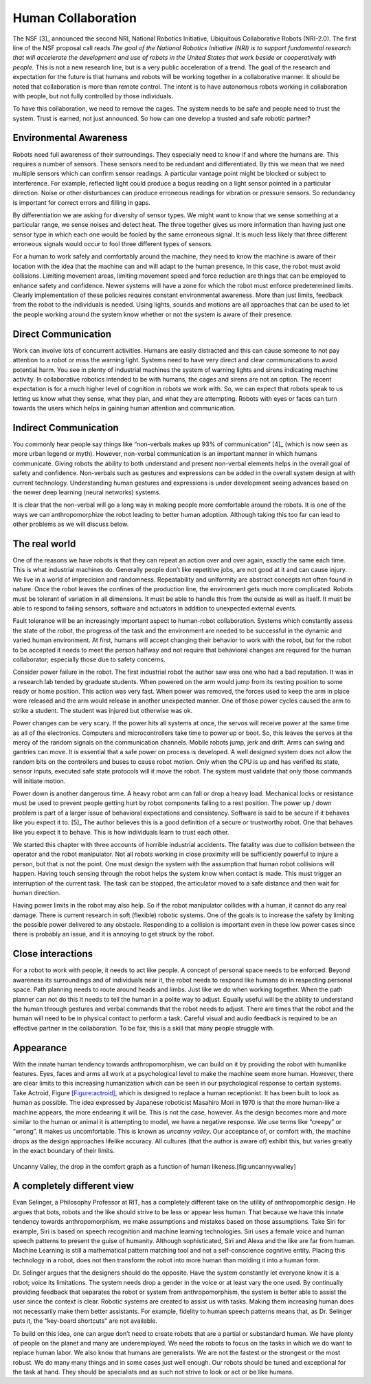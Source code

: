 Human Collaboration
-------------------

The NSF [3]_ announced the second NRI, National Robotics Initiative,
Ubiquitous Collaborative Robots (NRI-2.0). The first line of the NSF
proposal call reads *The goal of the National Robotics Initiative (NRI)
is to support fundamental research that will accelerate the development
and use of robots in the United States that work beside or cooperatively
with people.* This is not a new research line, but is a very public
acceleration of a trend. The goal of the research and expectation for
the future is that humans and robots will be working together in a
collaborative manner. It should be noted that collaboration is more than
remote control. The intent is to have autonomous robots working in
collaboration with people, but not fully controlled by those
individuals.

To have this collaboration, we need to remove the cages. The system
needs to be safe and people need to trust the system. Trust is earned,
not just announced. So how can one develop a trusted and safe robotic
partner?

Environmental Awareness
~~~~~~~~~~~~~~~~~~~~~~~

Robots need full awareness of their surroundings. They especially need
to know if and where the humans are. This requires a number of sensors.
These sensors need to be redundant and differentiated. By this we mean
that we need multiple sensors which can confirm sensor readings. A
particular vantage point might be blocked or subject to interference.
For example, reflected light could produce a bogus reading on a light
sensor pointed in a particular direction. Noise or other disturbances
can produce erroneous readings for vibration or pressure sensors. So
redundancy is important for correct errors and filling in gaps.

By differentiation we are asking for diversity of sensor types. We might
want to know that we sense something at a particular range, we sense
noises and detect heat. The three together gives us more information
than having just one sensor type in which each one would be fooled by
the same erroneous signal. It is much less likely that three different
erroneous signals would occur to fool three different types of sensors.

For a human to work safely and comfortably around the machine, they need
to know the machine is aware of their location with the idea that the
machine can and will adapt to the human presence. In this case, the
robot must avoid collisions. Limiting movement areas, limiting movement
speed and force reduction are things that can be employed to enhance
safety and confidence. Newer systems will have a zone for which the
robot must enforce predetermined limits. Clearly implementation of these
policies requires constant environmental awareness. More than just
limits, feedback from the robot to the individuals is needed. Using
lights, sounds and motions are all approaches that can be used to let
the people working around the system know whether or not the system is
aware of their presence.

Direct Communication
~~~~~~~~~~~~~~~~~~~~

Work can involve lots of concurrent activities. Humans are easily
distracted and this can cause someone to not pay attention to a robot or
miss the warning light. Systems need to have very direct and clear
communications to avoid potential harm. You see in plenty of industrial
machines the system of warning lights and sirens indicating machine
activity. In collaborative robotics intended to be with humans, the
cages and sirens are not an option. The recent expectation is for a much
higher level of cognition in robots we work with. So, we can expect that
robots speak to us letting us know what they sense, what they plan, and
what they are attempting. Robots with eyes or faces can turn towards the
users which helps in gaining human attention and communication.

Indirect Communication
~~~~~~~~~~~~~~~~~~~~~~

You commonly hear people say things like “non-verbals makes up 93% of
communication” [4]_ (which is now seen as more urban legend or myth).
However, non-verbal communication is an important manner in which humans
communicate. Giving robots the ability to both understand and present
non-verbal elements helps in the overall goal of safety and confidence.
Non-verbals such as gestures and expressions can be added in the overall
system design at with current technology. Understanding human gestures
and expressions is under development seeing advances based on the newer
deep learning (neural networks) systems.

It is clear that the non-verbal will go a long way in making people more
comfortable around the robots. It is one of the ways we can
anthropomorphize the robot leading to better human adoption. Although
taking this too far can lead to other problems as we will discuss below.

The real world
~~~~~~~~~~~~~~

One of the reasons we have robots is that they can repeat an action over
and over again, exactly the same each time. This is what industrial
machines do. Generally people don’t like repetitive jobs, are not good
at it and can cause injury. We live in a world of imprecision and
randomness. Repeatability and uniformity are abstract concepts not often
found in nature. Once the robot leaves the confines of the production
line, the environment gets much more complicated. Robots must be
tolerant of variation in all dimensions. It must be able to handle this
from the outside as well as itself. It must be able to respond to
failing sensors, software and actuators in addition to unexpected
external events.

Fault tolerance will be an increasingly important aspect to human-robot
collaboration. Systems which constantly assess the state of the robot,
the progress of the task and the environment are needed to be successful
in the dynamic and varied human environment. At first, humans will
accept changing their behavior to work with the robot, but for the robot
to be accepted it needs to meet the person halfway and not require that
behavioral changes are required for the human collaborator; especially
those due to safety concerns.

Consider power failure in the robot. The first industrial robot the
author saw was one who had a bad reputation. It was in a research lab
tended by graduate students. When powered on the arm would jump from its
resting position to some ready or home position. This action was very
fast. When power was removed, the forces used to keep the arm in place
were released and the arm would release in another unexpected manner.
One of those power cycles caused the arm to strike a student. The
student was injured but otherwise was ok.

Power changes can be very scary. If the power hits all systems at once,
the servos will receive power at the same time as all of the
electronics. Computers and microcontrollers take time to power up or
boot. So, this leaves the servos at the mercy of the random signals on
the communication channels. Mobile robots jump, jerk and drift. Arms can
swing and gantries can move. It is essential that a safe power on
process is developed. A well designed system does not allow the random
bits on the controllers and buses to cause robot motion. Only when the
CPU is up and has verified its state, sensor inputs, executed safe state
protocols will it move the robot. The system must validate that only
those commands will initiate motion.

Power down is another dangerous time. A heavy robot arm can fall or drop
a heavy load. Mechanical locks or resistance must be used to prevent
people getting hurt by robot components falling to a rest position. The
power up / down problem is part of a larger issue of behavioral
expectations and consistency. Software is said to be secure if it
behaves like you expect it to. [5]_ The author believes this is a good
definition of a secure or trustworthy robot. One that behaves like you
expect it to behave. This is how individuals learn to trust each other.

We started this chapter with three accounts of horrible industrial
accidents. The fatality was due to collision between the operator and
the robot manipulator. Not all robots working in close proximity will be
sufficiently powerful to injure a person, but that is not the point. One
must design the system with the assumption that human robot collisions
will happen. Having touch sensing through the robot helps the system
know when contact is made. This must trigger an interruption of the
current task. The task can be stopped, the articulator moved to a safe
distance and then wait for human direction.

Having power limits in the robot may also help. So if the robot
manipulator collides with a human, it cannot do any real damage. There
is current research in soft (flexible) robotic systems. One of the goals
is to increase the safety by limiting the possible power delivered to
any obstacle. Responding to a collision is important even in these low
power cases since there is probably an issue, and it is annoying to get
struck by the robot.

Close interactions
~~~~~~~~~~~~~~~~~~

For a robot to work with people, it needs to act like people. A concept
of personal space needs to be enforced. Beyond awareness its
surroundings and of individuals near it, the robot needs to respond like
humans do in respecting personal space. Path planning needs to route
around heads and limbs. Just like we do when working together. When the
path planner can not do this it needs to tell the human in a polite way
to adjust. Equally useful will be the ability to understand the human
through gestures and verbal commands that the robot needs to adjust.
There are times that the robot and the human will need to be in physical
contact to perform a task. Careful visual and audio feedback is required
to be an effective partner in the collaboration. To be fair, this is a
skill that many people struggle with.

Appearance
~~~~~~~~~~

With the innate human tendency towards anthropomorphism, we can build on
it by providing the robot with humanlike features. Eyes, faces and arms
all work at a psychological level to make the machine seem more human.
However, there are clear limits to this increasing humanization which
can be seen in our psychological response to certain systems. Take
Actroid, Figure \ `[Figure:actroid] <#Figure:actroid>`__, which is
designed to replace a human receptionist. It has been built to look as
human as possible. The idea expressed by Japanese roboticist Masahiro
Mori in 1970 is that the more human-like a machine appears, the more
endearing it will be. This is not the case, however. As the design
becomes more and more similar to the human or animal it is attempting to
model, we have a negative response. We use terms like “creepy” or
“wrong”. It makes us uncomfortable. This is known as *uncanny valley*.
Our acceptance of, or comfort with, the machine drops as the design
approaches lifelike accuracy. All cultures (that the author is aware of)
exhibit this, but varies greatly in the exact boundary of their limits.


.. figure:: DesignFigures/uncanny.svg
   :width: 70%
   :align: center

   Uncanny Valley, the drop in the comfort graph as a function of human
   likeness.[fig:uncannyvwalley]

A completely different view
~~~~~~~~~~~~~~~~~~~~~~~~~~~

Evan Selinger, a Philosophy Professor at RIT, has a completely different
take on the utility of anthropomorphic design. He argues that bots,
robots and the like should strive to be less or appear less human. That
because we have this innate tendency towards anthropomorphism, we make
assumptions and mistakes based on those assumptions. Take Siri for
example, Siri is based on speech recognition and machine learning
technologies. Siri uses a female voice and human speech patterns to
present the guise of humanity. Although sophisticated, Siri and Alexa
and the like are far from human. Machine Learning is still a
mathematical pattern matching tool and not a self-conscience cognitive
entity. Placing this technology in a robot, does not then transform the
robot into more human than molding it into a human form.

Dr. Selinger argues that the designers should do the opposite. Have the
system constantly let everyone know it is a robot; voice its
limitations. The system needs drop a gender in the voice or at least
vary the one used. By continually providing feedback that separates the
robot or system from anthropomorphism, the system is better able to
assist the user since the context is clear. Robotic systems are created
to assist us with tasks. Making them increasing human does not
necessarily make them better assistants. For example, fidelity to human
speech patterns means that, as Dr. Selinger puts it, the “key-board
shortcuts" are not available.

To build on this idea, one can argue don’t need to create robots that
are a partial or substandard human. We have plenty of people on the
planet and many are underemployed. We need the robots to focus on the
tasks in which we do want to replace human labor. We also know that
humans are generalists. We are not the fastest or the strongest or the
most robust. We do many many things and in some cases just well enough.
Our robots should be tuned and exceptional for the task at hand. They
should be specialists and as such not strive to look or act or be like
humans.
